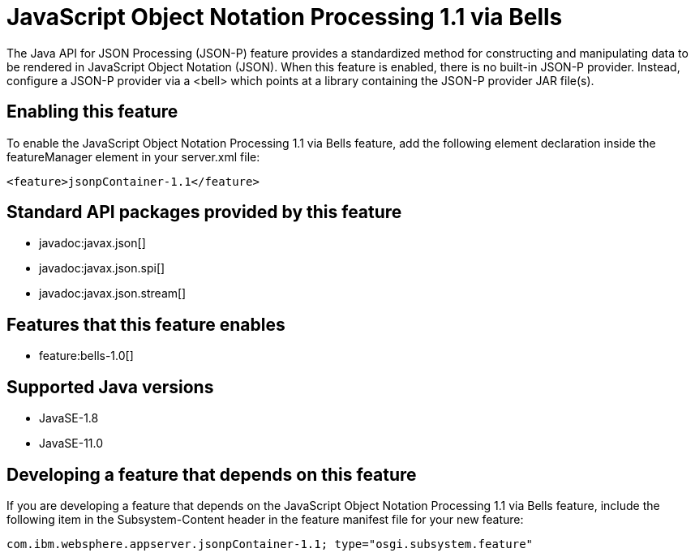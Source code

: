 = JavaScript Object Notation Processing 1.1 via Bells
:linkcss: 
:page-layout: feature
:nofooter: 

// tag::description[]
The Java API for JSON Processing (JSON-P) feature provides a standardized method for constructing and manipulating data to be rendered in JavaScript Object Notation (JSON). When this feature is enabled, there is no built-in JSON-P provider. Instead, configure a JSON-P provider via a <bell> which points at a library containing the JSON-P provider JAR file(s).

// end::description[]
// tag::enable[]
== Enabling this feature
To enable the JavaScript Object Notation Processing 1.1 via Bells feature, add the following element declaration inside the featureManager element in your server.xml file:


----
<feature>jsonpContainer-1.1</feature>
----
// end::enable[]
// tag::apis[]

== Standard API packages provided by this feature
* javadoc:javax.json[]
* javadoc:javax.json.spi[]
* javadoc:javax.json.stream[]
// end::apis[]
// tag::requirements[]

== Features that this feature enables
* feature:bells-1.0[]
// end::requirements[]
// tag::java-versions[]

== Supported Java versions

* JavaSE-1.8
* JavaSE-11.0
// end::java-versions[]
// tag::dependencies[]
// end::dependencies[]
// tag::feature-require[]

== Developing a feature that depends on this feature
If you are developing a feature that depends on the JavaScript Object Notation Processing 1.1 via Bells feature, include the following item in the Subsystem-Content header in the feature manifest file for your new feature:


[source,]
----
com.ibm.websphere.appserver.jsonpContainer-1.1; type="osgi.subsystem.feature"
----
// end::feature-require[]
// tag::spi[]
// end::spi[]
